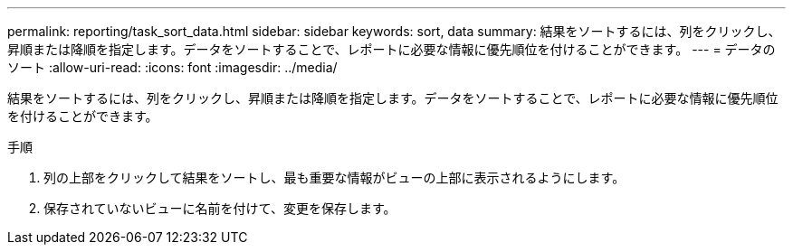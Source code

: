 ---
permalink: reporting/task_sort_data.html 
sidebar: sidebar 
keywords: sort, data 
summary: 結果をソートするには、列をクリックし、昇順または降順を指定します。データをソートすることで、レポートに必要な情報に優先順位を付けることができます。 
---
= データのソート
:allow-uri-read: 
:icons: font
:imagesdir: ../media/


[role="lead"]
結果をソートするには、列をクリックし、昇順または降順を指定します。データをソートすることで、レポートに必要な情報に優先順位を付けることができます。

.手順
. 列の上部をクリックして結果をソートし、最も重要な情報がビューの上部に表示されるようにします。
. 保存されていないビューに名前を付けて、変更を保存します。

